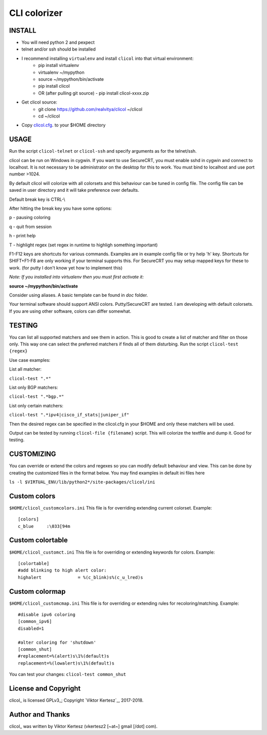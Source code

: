 CLI colorizer
=============

.. image:: http://img.shields.io/badge/license-GPLv3-blue.svg
   :target: https://www.gnu.org/copyleft/gpl.html
   :alt: License

.. image:: https://static.production.devnetcloud.com/codeexchange/assets/images/devnet-published.svg
   :target: https://developer.cisco.com/codeexchange/github/repo/realvitya/clicol
   :alt: Cisco Devnet Published

.. image:: https://realvitya.files.wordpress.com/2017/02/shint1.png

INSTALL
-------
- You will need python 2 and pexpect
- telnet and/or ssh should be installed
- I recommend installing ``virtualenv`` and install ``clicol`` into that virtual environment:
   - pip install virtualenv
   - virtualenv ~/mypython
   - source ~/mypython/bin/activate
   - pip install clicol
   - OR (after pulling git source)
     - pip install clicol-xxxx.zip
- Get clicol source:
   - git clone https://github.com/realvitya/clicol ~/clicol
   - cd ~/clicol
- Copy `clicol.cfg <https://github.com/realvitya/clicol/blob/master/doc/clicol.cfg>`_. to your $HOME directory

USAGE
-----
Run the script ``clicol-telnet`` or ``clicol-ssh`` and specify arguments as for the telnet/ssh.

clicol can be run on Windows in cygwin. If you want to use SecureCRT, you must enable sshd in cygwin and connect to localhost. It is not necessary to be administrator on the desktop for this to work. You must bind to localhost and use port number >1024.

By default clicol will colorize with all colorsets and this behaviour can be tuned in config file.
The config file can be saved in user directory and it will take preference over defaults.

Default break key is CTRL-\\

After hitting the break key you have some options:

p - pausing coloring

q - quit from session

h - print help

T - highlight regex (set regex in runtime to highligh something important)

F1-F12 keys are shortcuts for various commands. Examples are in example config file or try help 'h' key. Shortcuts for SHIFT+F1-F8 are only working if your terminal supports this. For SecureCRT you may setup mapped keys for these to work. (for putty I don't know yet how to implement this)

*Note: If you installed into virtualenv then you must first activate it:*

**source ~/mypython/bin/activate**

Consider using aliases. A basic template can be found in *doc* folder.


Your terminal software should support ANSI colors. Putty/SecureCRT are tested. I am developing with default colorsets. If you are using other software, colors can differ somewhat.

TESTING
-------
You can list all supported matchers and see them in action. This is good to create a list of matcher and filter on those only. This way one can select the preferred matchers if finds all of them disturbing.
Run the script ``clicol-test {regex}``

Use case examples:

List all matcher:

``clicol-test ".*"``

List only BGP matchers:

``clicol-test ".*bgp.*"``

List only certain matchers:

``clicol-test ".*ipv4|cisco_if_stats|juniper_if"``

Then the desired regex can be specified in the clicol.cfg in your $HOME and only these matchers will be used.

Output can be tested by running ``clicol-file {filename}`` script. This will colorize the textfile and dump it. Good for testing.

CUSTOMIZING
-----------
You can override or extend the colors and regexes so you can modify default behaviour and view.
This can be done by creating the customized files in the format below. You may find examples in default ini files here

``ls -l $VIRTUAL_ENV/lib/python2*/site-packages/clicol/ini``

Custom colors
-------------
``$HOME/clicol_customcolors.ini``
This file is for overriding extending current colorset.
Example:
::
 [colors]
 c_blue     :\033[94m

Custom colortable
-----------------
``$HOME/clicol_customct.ini``
This file is for overriding or extending keywords for colors.
Example:
::
 [colortable]
 #add blinking to high alert color:
 highalert              = %(c_blink)s%(c_u_lred)s
 
Custom colormap
---------------
``$HOME/clicol_customcmap.ini``
This file is for overriding or extending rules for recoloring/matching.
Example:
::
 #disable ipv6 coloring
 [common_ipv6]
 disabled=1
  
 #alter coloring for 'shutdown'
 [common_shut]
 #replacement=%(alert)s\1%(default)s
 replacement=%(lowalert)s\1%(default)s

You can test your changes: ``clicol-test common_shut``

License and Copyright
---------------------

clicol_ is licensed GPLv3_; Copyright `Viktor Kertesz`_, 
2017-2018.

.. _Author:

Author and Thanks
-----------------

clicol_ was written by Viktor Kertesz (vkertesz2 [~at~] gmail [/dot\] com).
